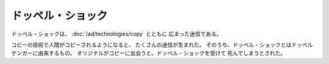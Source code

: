 ドッペル・ショック
================================================================================

ドッペル・ショックは、 :doc:`/ad/technologies/copy` とともに
広まった迷信である。

コピーの技術で人間がコピーされるようになると、
たくさんの迷信が生まれた。
そのうち、ドッペル・ショックとはドッペルゲンガーに由来するもの。
オリジナルがコピーに出会うと、ドッペル・ショックを受けて
死んでしまうとされた。
